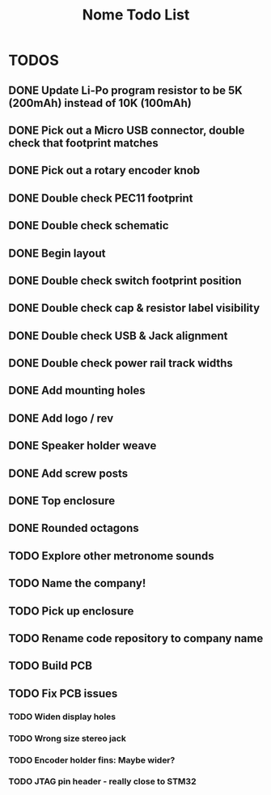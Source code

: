 #+TITLE: Nome Todo List

* TODOS
** DONE Update Li-Po program resistor to be 5K (200mAh) instead of 10K (100mAh)
** DONE Pick out a Micro USB connector, double check that footprint matches
** DONE Pick out a rotary encoder knob
** DONE Double check PEC11 footprint
** DONE Double check schematic
** DONE Begin layout
** DONE Double check switch footprint position
** DONE Double check cap & resistor label visibility
** DONE Double check USB & Jack alignment
** DONE Double check power rail track widths
** DONE Add mounting holes
** DONE Add logo / rev
** DONE Speaker holder weave
** DONE Add screw posts
** DONE Top enclosure
** DONE Rounded octagons
** TODO Explore other metronome sounds
** TODO Name the company!
** TODO Pick up enclosure
** TODO Rename code repository to company name
** TODO Build PCB
** TODO Fix PCB issues
*** TODO Widen display holes
*** TODO Wrong size stereo jack
*** TODO Encoder holder fins: Maybe wider?
*** TODO JTAG pin header - really close to STM32
